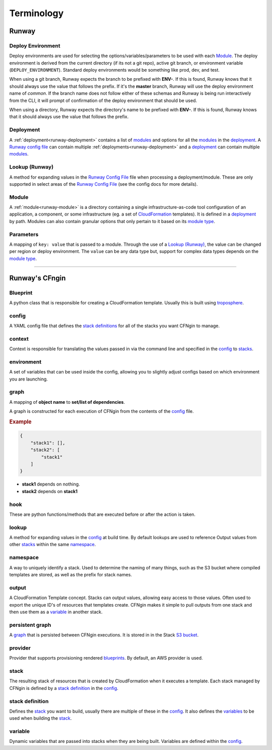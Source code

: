 .. _blueprints: terminology.html#blueprint
.. _CloudFormation: https://aws.amazon.com/cloudformation/
.. _CloudFormation Parameters: http://docs.aws.amazon.com/AWSCloudFormation/latest/UserGuide/parameters-section-structure.html
.. _module type: runway_config.html#type
.. _Runway Config File: runway_config.html
.. _stacks: terminology.html#stack
.. _stack definitions: terminology.html#stack-definition
.. _troposphere: https://github.com/cloudtools/troposphere
.. _variables: terminology.html#variable

###########
Terminology
###########


******
Runway
******

.. _term-deploy-env:

Deploy Environment
==================

Deploy environments are used for selecting the options/variables/parameters to be used with each Module_.
The deploy environment is derived from the current directory (if its not a git repo), active git branch, or environment variable (``DEPLOY_ENVIRONMENT``).
Standard deploy environments would be something like prod, dev, and test.

When using a git branch, Runway expects the branch to be prefixed with **ENV-**.
If this is found, Runway knows that it should always use the value that follows the prefix.
If it's the **master** branch, Runway will use the deploy environment name of *common*.
If the branch name does not follow either of these schemas and Runway is being run interactively from the CLI, it will prompt of confirmation of the deploy environment that should be used.

When using a directory, Runway expects the directory's name to be prefixed with **ENV-**.
If this is found, Runway knows that it should always use the value that follows the prefix.


Deployment
==========

A :ref:`deployment<runway-deployment>` contains a list of `modules <#module>`_ and options for
all the modules_ in the deployment_.
A `Runway config file`_ can contain multiple :ref:`deployments<runway-deployment>` and a deployment_ can contain multiple modules_.


Lookup (Runway)
===============

A method for expanding values in the `Runway Config File`_ file when processing a deployment/module.
These are only supported in select areas of the `Runway Config File`_ (see the config docs for more details).


Module
======

A :ref:`module<runway-module>` is a directory containing a single infrastructure-as-code tool configuration of an application, a component, or some infrastructure (eg. a set of `CloudFormation`_ templates).
It is defined in a `deployment`_ by path.
Modules can also contain granular options that only pertain to it based on its `module type`_.


.. _term-param:

Parameters
==========

A mapping of ``key: value`` that is passed to a module.
Through the use of a `Lookup (Runway)`_, the value can be changed per region or deploy environment.
The ``value`` can be any data type but, support for complex data types depends on the `module type`_.


-------------------------------------------------------------------------------


***************
Runway's CFngin
***************


.. _term-blueprint:

Blueprint
=========

A python class that is responsible for creating a CloudFormation template.
Usually this is built using troposphere_.


config
======

A YAML config file that defines the `stack definitions`_ for all of the stacks you want CFNgin to manage.


context
=======

Context is responsible for translating the values passed in via the
command line and specified in the config_ to stacks_.


.. _term-cfngin-env:

environment
===========

A set of variables that can be used inside the config, allowing you to
slightly adjust configs based on which environment you are launching.


.. _term-graph:

graph
=====

A mapping of **object name** to **set/list of dependencies**.

A graph is constructed for each execution of CFNgin from the contents of the
config_ file.

.. rubric:: Example

.. code-block:: json

    {
        "stack1": [],
        "stack2": [
            "stack1"
        ]
    }

- **stack1** depends on nothing.
- **stack2** depends on **stack1**


.. _term-cfngin-hook:

hook
====

These are python functions/methods that are executed before or after the action is taken.


lookup
======

A method for expanding values in the config_ at build time. By default
lookups are used to reference Output values from other stacks_ within the
same namespace_.


namespace
=========

A way to uniquely identify a stack. Used to determine the naming of many
things, such as the S3 bucket where compiled templates are stored, as well
as the prefix for stack names.


.. _term-outputs:

output
======

A CloudFormation Template concept. Stacks can output values, allowing easy
access to those values. Often used to export the unique ID's of resources that
templates create. CFNgin makes it simple to pull outputs from one stack and
then use them as a variable_ in another stack.


persistent graph
================

A graph_ that is persisted between CFNgin executions. It is stored in in the
Stack `S3 bucket <cfngin/config.html#s3-bucket>`_.


provider
========

Provider that supports provisioning rendered blueprints_. By default, an
AWS provider is used.


.. _term-stack:

stack
=====

The resulting stack of resources that is created by CloudFormation when it
executes a template. Each stack managed by CFNgin is defined by a
`stack definition`_ in the config_.


stack definition
================

Defines the stack_ you want to build, usually there are multiple of these in
the config_. It also defines the variables_ to be used when building the stack_.


variable
========

Dynamic variables that are passed into stacks when they are being built.
Variables are defined within the config_.
